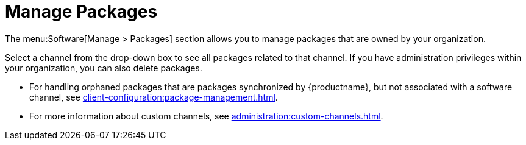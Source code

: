 [[ref-software-manage-packages]]
= Manage Packages

The menu:Software[Manage > Packages] section allows you to manage packages that are owned by your organization.

Select a channel from the drop-down box to see all packages related to that channel.
If you have administration privileges within your organization, you can also delete packages.

* For handling orphaned packages that are packages synchronized by {productname}, but not associated with a software channel, see xref:client-configuration:package-management.adoc#package-management-orphaned-packages[].
* For more information about custom channels, see xref:administration:custom-channels.adoc[].
